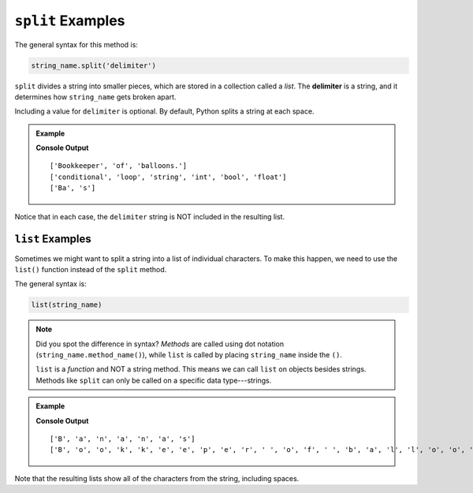 .. _string-split-examples:

``split`` Examples
==================

The general syntax for this method is:

.. sourcecode:: python

   string_name.split('delimiter')

.. index:: ! delimiter

``split`` divides a string into smaller pieces, which are stored in a collection
called a *list*. The **delimiter** is a string, and it determines how
``string_name`` gets broken apart.

Including a value for ``delimiter`` is optional. By default, Python splits a
string at each space.

.. admonition:: Example

   .. sourcecode:: python
      :linenos:

      vocab = "conditional;loop;string;int;bool;float"
      word = "Bananas"
      phrase = "Bookkeeper of balloons."

      print(phrase.split())      # Split the string at each space (default).

      print(vocab.split(';'))    # Split the string at each ';' character.

      print(word.split('nana'))  # Split the string at each 'nana' substring.

   **Console Output**

   ::

      ['Bookkeeper', 'of', 'balloons.']
      ['conditional', 'loop', 'string', 'int', 'bool', 'float']
      ['Ba', 's']

Notice that in each case, the ``delimiter`` string is NOT included in the
resulting list.

``list`` Examples
-----------------

Sometimes we might want to split a string into a list of individual characters.
To make this happen, we need to use the ``list()`` function instead of the
``split`` method.

The general syntax is:

.. sourcecode:: python

   list(string_name)

.. admonition:: Note

   Did you spot the difference in syntax? *Methods* are called using dot
   notation (``string_name.method_name()``), while ``list`` is called by
   placing ``string_name`` inside the ``()``.

   ``list`` is a *function* and NOT a string method. This means we can call
   ``list`` on objects besides strings. Methods like ``split`` can only be
   called on a specific data type---strings.

.. admonition:: Example

   .. sourcecode:: python
      :linenos:

      word = "Bananas"
      phrase = "Bookkeeper of balloons."

      print(list(word))      # Split the string into individual characters.

      print(list(phrase))

   **Console Output**

   ::

      ['B', 'a', 'n', 'a', 'n', 'a', 's']
      ['B', 'o', 'o', 'k', 'k', 'e', 'e', 'p', 'e', 'r', ' ', 'o', 'f', ' ', 'b', 'a', 'l', 'l', 'o', 'o', 'n', 's', '.']

Note that the resulting lists show all of the characters from the string,
including spaces.
